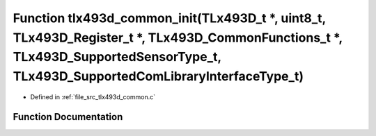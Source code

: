 .. _exhale_function_tlx493d__common_8c_1a25e2abfc0742e38e53d250d691b86b58:

Function tlx493d_common_init(TLx493D_t \*, uint8_t, TLx493D_Register_t \*, TLx493D_CommonFunctions_t \*, TLx493D_SupportedSensorType_t, TLx493D_SupportedComLibraryInterfaceType_t)
===================================================================================================================================================================================

- Defined in :ref:`file_src_tlx493d_common.c`


Function Documentation
----------------------


.. doxygenfunction:: tlx493d_common_init(TLx493D_t *, uint8_t, TLx493D_Register_t *, TLx493D_CommonFunctions_t *, TLx493D_SupportedSensorType_t, TLx493D_SupportedComLibraryInterfaceType_t)
   :project: XENSIV 3D Magnetic Sensors Arduino Library